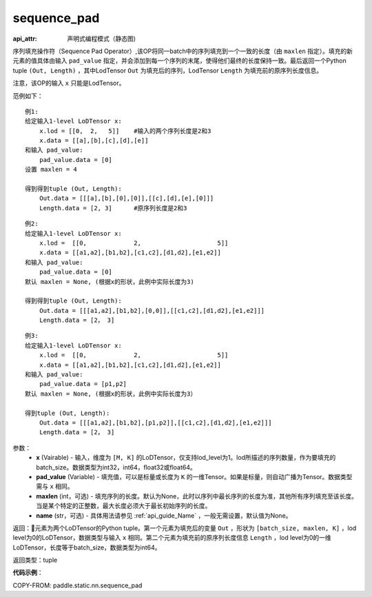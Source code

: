 .. _cn_api_fluid_layers_sequence_pad:

sequence_pad
-------------------------------


.. py:function:: paddle.fluid.layers.sequence_pad(x,pad_value,maxlen=None,name=None)

:api_attr: 声明式编程模式（静态图)



序列填充操作符（Sequence Pad Operator）,该OP将同一batch中的序列填充到一个一致的长度（由 ``maxlen`` 指定）。填充的新元素的值具体由输入 ``pad_value`` 指定，并会添加到每一个序列的末尾，使得他们最终的长度保持一致。最后返回一个Python tuple ``(Out, Length)`` ，其中LodTensor ``Out`` 为填充后的序列，LodTensor ``Length`` 为填充前的原序列长度信息。

注意，该OP的输入 ``x`` 只能是LodTensor。

范例如下：

::

    例1:
    给定输入1-level LoDTensor x:
        x.lod = [[0,  2,   5]]    #输入的两个序列长度是2和3
        x.data = [[a],[b],[c],[d],[e]]
    和输入 pad_value:
        pad_value.data = [0]
    设置 maxlen = 4

    得到得到tuple (Out, Length):
        Out.data = [[[a],[b],[0],[0]],[[c],[d],[e],[0]]]
        Length.data = [2, 3]      #原序列长度是2和3

::

    例2:
    给定输入1-level LoDTensor x:
        x.lod =  [[0,             2,                     5]]
        x.data = [[a1,a2],[b1,b2],[c1,c2],[d1,d2],[e1,e2]]
    和输入 pad_value:
        pad_value.data = [0]
    默认 maxlen = None, (根据x的形状，此例中实际长度为3)

    得到得到tuple (Out, Length):
        Out.data = [[[a1,a2],[b1,b2],[0,0]],[[c1,c2],[d1,d2],[e1,e2]]]
        Length.data = [2， 3]

::

    例3:
    给定输入1-level LoDTensor x:
        x.lod =  [[0,             2,                     5]]
        x.data = [[a1,a2],[b1,b2],[c1,c2],[d1,d2],[e1,e2]]
    和输入 pad_value:
        pad_value.data = [p1,p2]
    默认 maxlen = None, (根据x的形状，此例中实际长度为3）

    得到tuple (Out, Length):
        Out.data = [[[a1,a2],[b1,b2],[p1,p2]],[[c1,c2],[d1,d2],[e1,e2]]]
        Length.data = [2， 3]


参数：
    - **x** (Vairable) - 输入，维度为 ``[M, K]`` 的LoDTensor，仅支持lod_level为1。lod所描述的序列数量，作为要填充的batch_size。数据类型为int32，int64，float32或float64。
    - **pad_value** (Variable) - 填充值，可以是标量或长度为 ``K`` 的一维Tensor。如果是标量，则自动广播为Tensor。数据类型需与 ``x`` 相同。
    - **maxlen** (int，可选) - 填充序列的长度。默认为None，此时以序列中最长序列的长度为准，其他所有序列填充至该长度。当是某个特定的正整数，最大长度必须大于最长初始序列的长度。
    - **name** (str，可选) - 具体用法请参见 :ref:`api_guide_Name` ，一般无需设置，默认值为None。

返回：元素为两个LoDTensor的Python tuple。第一个元素为填充后的变量 ``Out`` ，形状为 ``[batch_size, maxlen, K]`` ，lod level为0的LoDTensor，数据类型与输入 ``x`` 相同。第二个元素为填充前的原序列长度信息 ``Length`` ，lod level为0的一维LoDTensor，长度等于batch_size，数据类型为int64。

返回类型：tuple

**代码示例**：

COPY-FROM: paddle.static.nn.sequence_pad







